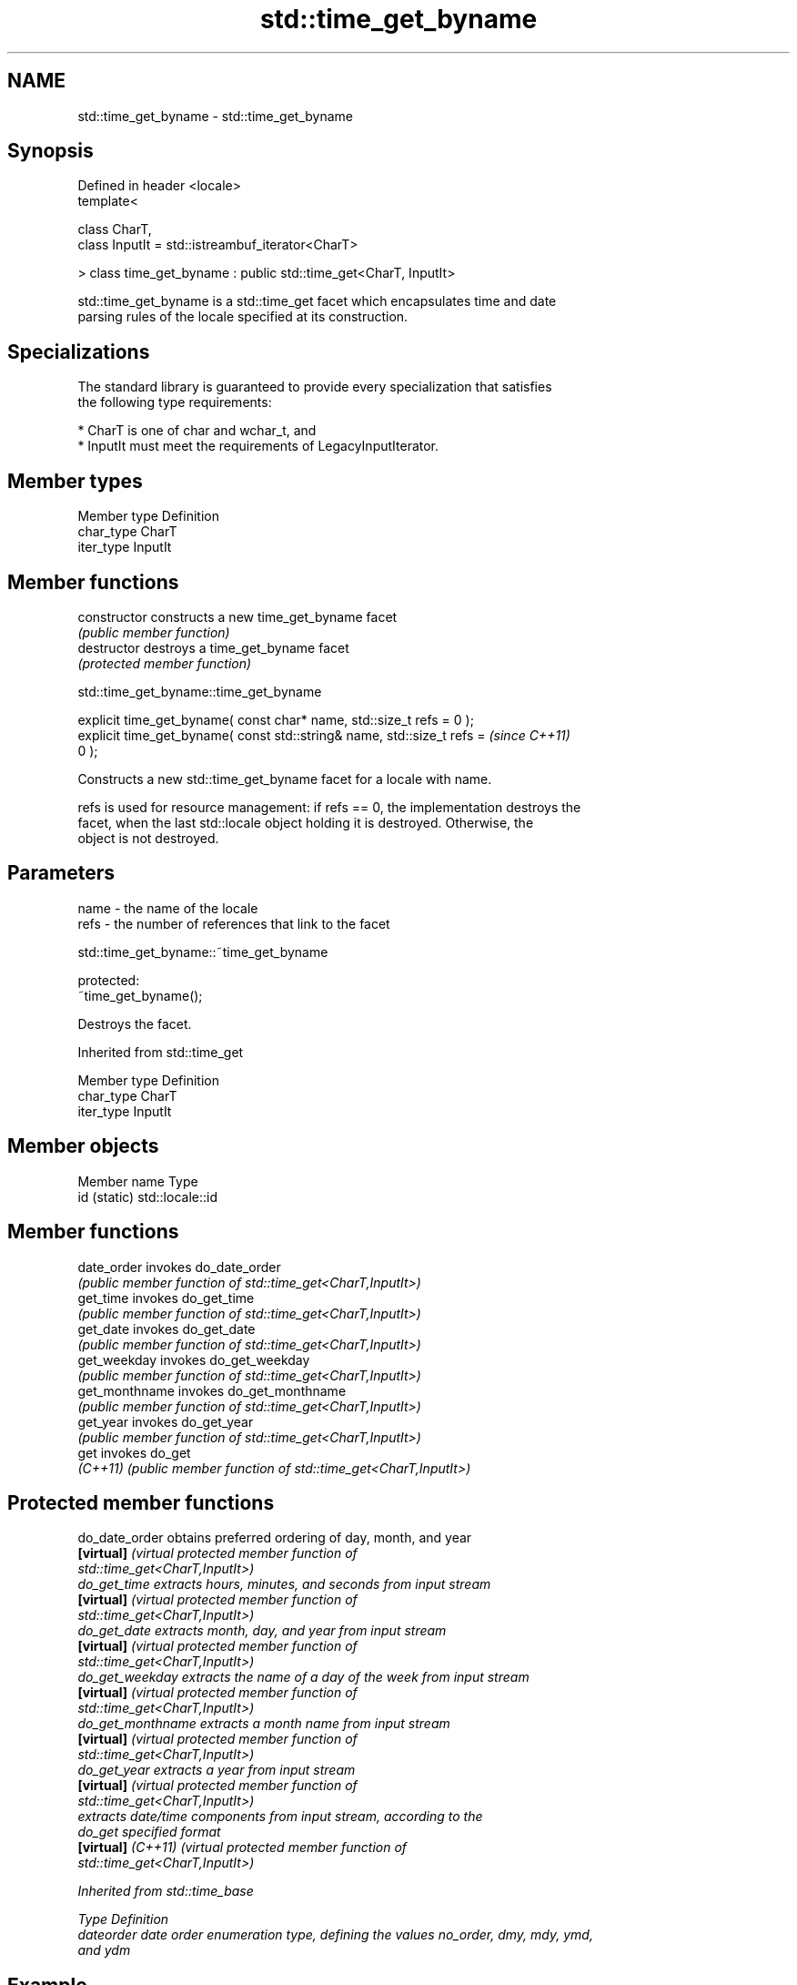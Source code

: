 .TH std::time_get_byname 3 "2024.06.10" "http://cppreference.com" "C++ Standard Libary"
.SH NAME
std::time_get_byname \- std::time_get_byname

.SH Synopsis
   Defined in header <locale>
   template<

       class CharT,
       class InputIt = std::istreambuf_iterator<CharT>

   > class time_get_byname : public std::time_get<CharT, InputIt>

   std::time_get_byname is a std::time_get facet which encapsulates time and date
   parsing rules of the locale specified at its construction.

.SH Specializations

   The standard library is guaranteed to provide every specialization that satisfies
   the following type requirements:

     * CharT is one of char and wchar_t, and
     * InputIt must meet the requirements of LegacyInputIterator.

.SH Member types

   Member type Definition
   char_type   CharT
   iter_type   InputIt

.SH Member functions

   constructor   constructs a new time_get_byname facet
                 \fI(public member function)\fP 
   destructor    destroys a time_get_byname facet
                 \fI(protected member function)\fP 

   

std::time_get_byname::time_get_byname

   explicit time_get_byname( const char* name, std::size_t refs = 0 );
   explicit time_get_byname( const std::string& name, std::size_t refs =  \fI(since C++11)\fP
   0 );

   Constructs a new std::time_get_byname facet for a locale with name.

   refs is used for resource management: if refs == 0, the implementation destroys the
   facet, when the last std::locale object holding it is destroyed. Otherwise, the
   object is not destroyed.

.SH Parameters

   name - the name of the locale
   refs - the number of references that link to the facet

   

std::time_get_byname::~time_get_byname

   protected:
   ~time_get_byname();

   Destroys the facet.

Inherited from std::time_get

   Member type Definition
   char_type   CharT
   iter_type   InputIt

.SH Member objects

   Member name Type
   id (static) std::locale::id

.SH Member functions

   date_order    invokes do_date_order
                 \fI(public member function of std::time_get<CharT,InputIt>)\fP 
   get_time      invokes do_get_time
                 \fI(public member function of std::time_get<CharT,InputIt>)\fP 
   get_date      invokes do_get_date
                 \fI(public member function of std::time_get<CharT,InputIt>)\fP 
   get_weekday   invokes do_get_weekday
                 \fI(public member function of std::time_get<CharT,InputIt>)\fP 
   get_monthname invokes do_get_monthname
                 \fI(public member function of std::time_get<CharT,InputIt>)\fP 
   get_year      invokes do_get_year
                 \fI(public member function of std::time_get<CharT,InputIt>)\fP 
   get           invokes do_get
   \fI(C++11)\fP       \fI(public member function of std::time_get<CharT,InputIt>)\fP 

.SH Protected member functions

   do_date_order     obtains preferred ordering of day, month, and year
   \fB[virtual]\fP         \fI\fI(virtual protected member function\fP of\fP
                     std::time_get<CharT,InputIt>) 
   do_get_time       extracts hours, minutes, and seconds from input stream
   \fB[virtual]\fP         \fI\fI(virtual protected member function\fP of\fP
                     std::time_get<CharT,InputIt>) 
   do_get_date       extracts month, day, and year from input stream
   \fB[virtual]\fP         \fI\fI(virtual protected member function\fP of\fP
                     std::time_get<CharT,InputIt>) 
   do_get_weekday    extracts the name of a day of the week from input stream
   \fB[virtual]\fP         \fI\fI(virtual protected member function\fP of\fP
                     std::time_get<CharT,InputIt>) 
   do_get_monthname  extracts a month name from input stream
   \fB[virtual]\fP         \fI\fI(virtual protected member function\fP of\fP
                     std::time_get<CharT,InputIt>) 
   do_get_year       extracts a year from input stream
   \fB[virtual]\fP         \fI\fI(virtual protected member function\fP of\fP
                     std::time_get<CharT,InputIt>) 
                     extracts date/time components from input stream, according to the
   do_get            specified format
   \fB[virtual]\fP \fI(C++11)\fP \fI\fI(virtual protected member function\fP of\fP
                     std::time_get<CharT,InputIt>) 

Inherited from std::time_base

   Type      Definition
   dateorder date order enumeration type, defining the values no_order, dmy, mdy, ymd,
             and ydm

.SH Example

    This section is incomplete
    Reason: no example

.SH See also

   time_get parses time/date values from an input character sequence into std::tm
            \fI(class template)\fP 
   get_time parses a date/time value of specified format
   \fI(C++11)\fP  \fI(function template)\fP 

.SH Category:
     * Todo no example
